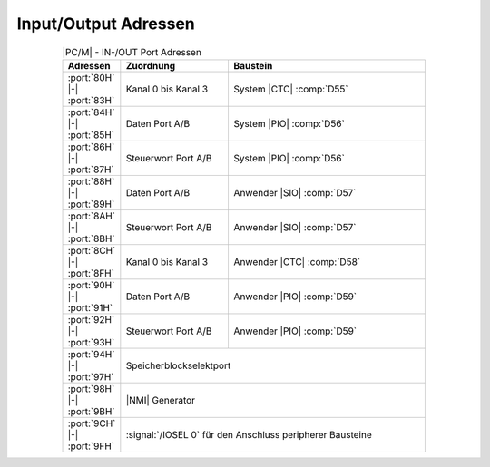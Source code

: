 .. index:: pair: PC/M; Input/Output Adressen

Input/Output Adressen
#####################

.. .. tabularcolumns:: lLL
.. tabularcolumns:: p{0.12\linewidth}p{0.24\linewidth}p{0.44\linewidth}
.. table:: |PC/M| - IN-/OUT Port Adressen
   :name: kcsystems-mach-pcm-tabelle-1
   :widths: 15, 30, 55
   :class: longtable
   :align: center
   :width: 80%

   +-----------------------------+---------------------+----------------------------+
   | Adressen                    | Zuordnung           | Baustein                   |
   +=============================+=====================+============================+
   | :port:`80H` |-| :port:`83H` | Kanal 0 bis Kanal 3 | System |CTC| :comp:`D55`   |
   +-----------------------------+---------------------+----------------------------+
   | :port:`84H` |-| :port:`85H` | Daten Port A/B      | System |PIO| :comp:`D56`   |
   +-----------------------------+---------------------+----------------------------+
   | :port:`86H` |-| :port:`87H` | Steuerwort Port A/B | System |PIO| :comp:`D56`   |
   +-----------------------------+---------------------+----------------------------+
   | :port:`88H` |-| :port:`89H` | Daten Port A/B      | Anwender |SIO| :comp:`D57` |
   +-----------------------------+---------------------+----------------------------+
   | :port:`8AH` |-| :port:`8BH` | Steuerwort Port A/B | Anwender |SIO| :comp:`D57` |
   +-----------------------------+---------------------+----------------------------+
   | :port:`8CH` |-| :port:`8FH` | Kanal 0 bis Kanal 3 | Anwender |CTC| :comp:`D58` |
   +-----------------------------+---------------------+----------------------------+
   | :port:`90H` |-| :port:`91H` | Daten Port A/B      | Anwender |PIO| :comp:`D59` |
   +-----------------------------+---------------------+----------------------------+
   | :port:`92H` |-| :port:`93H` | Steuerwort Port A/B | Anwender |PIO| :comp:`D59` |
   +-----------------------------+---------------------+----------------------------+
   | :port:`94H` |-| :port:`97H` | Speicherblockselektport                          |
   +-----------------------------+--------------------------------------------------+
   | :port:`98H` |-| :port:`9BH` | |NMI| Generator                                  |
   +-----------------------------+--------------------------------------------------+
   | :port:`9CH` |-| :port:`9FH` | :signal:`/IOSEL 0` für den Anschluss peripherer  |
   |                             | Bausteine                                        |
   +-----------------------------+--------------------------------------------------+

.. Local variables:
   coding: utf-8
   mode: text
   mode: rst
   End:
   vim: fileencoding=utf-8 filetype=rst :

